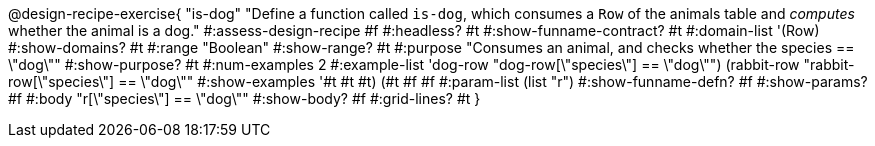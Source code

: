 @design-recipe-exercise{ "is-dog"
  "Define a function called `is-dog`, which consumes a `Row` of the animals table and _computes_ whether the animal is a dog."
#:assess-design-recipe #f
#:headless? #t
#:show-funname-contract? #t
#:domain-list '(Row)
#:show-domains? #t
#:range "Boolean"
#:show-range? #t
#:purpose "Consumes an animal, and checks whether the species == \"dog\""
#:show-purpose? #t
#:num-examples 2
#:example-list '((dog-row "dog-row[\"species\"] == \"dog\"")
				 (rabbit-row "rabbit-row[\"species\"] == \"dog\""))
#:show-examples '((#t #t #t) (#t #f #f))
#:param-list (list "r")
#:show-funname-defn? #f
#:show-params? #f
#:body "r[\"species\"] == \"dog\""
#:show-body? #f
#:grid-lines? #t
}
